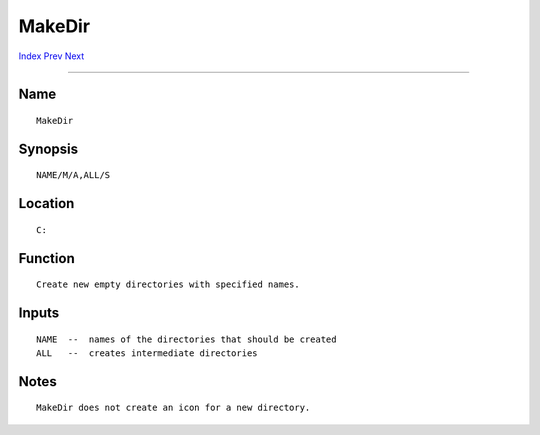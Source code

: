 =======
MakeDir
=======
.. This document is automatically generated. Don't edit it!

`Index <index>`_ `Prev <lock>`_ `Next <makelink>`_ 

---------------

Name
~~~~
::


     MakeDir


Synopsis
~~~~~~~~
::


     NAME/M/A,ALL/S


Location
~~~~~~~~
::


     C:


Function
~~~~~~~~
::


     Create new empty directories with specified names.


Inputs
~~~~~~
::


     NAME  --  names of the directories that should be created
     ALL   --  creates intermediate directories


Notes
~~~~~
::


     MakeDir does not create an icon for a new directory.


